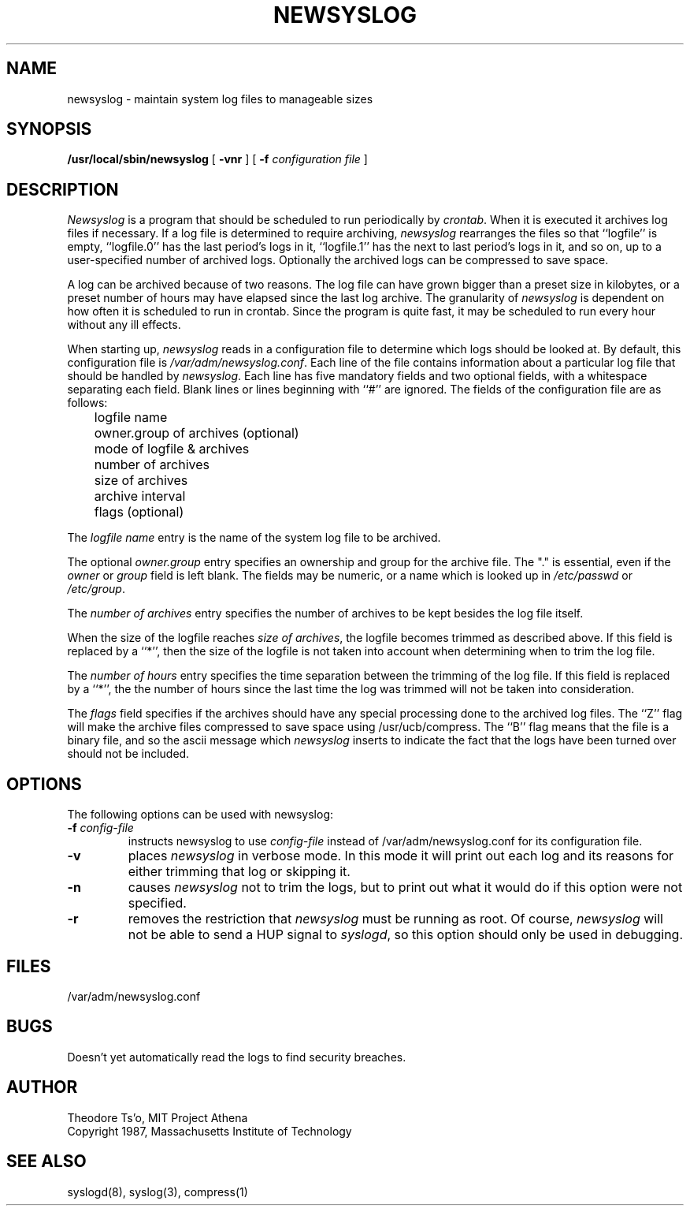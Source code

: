 .TH NEWSYSLOG 8 "January 12, 1989" "Project Athena"
.ns
.\" This file contains changes from the Open Software Foundation.
.\" The RCS history log will appear at the end of this file.
.\" @(#)newsyslog.8	$Revision: 1.1 $ $Date: 1993/05/21 14:44:00 $ $Locker:  $
.\"
.\"
.\" Copyright 1991 by the Massachusetts Institute of Technology
.\"
.\" All rights reserved.
.\"
.\" Permission to use, copy, modify, and distribute this software and its
.\" documentation for any purpose and without fee is hereby granted,
.\" provided that the above copyright notice appear in all copies and that
.\" both that copyright notice and this permission notice appear in
.\" supporting documentation, and that the name of the Massachusetts
.\" Institute of Technology (M.I.T.) not be used in advertising or publicity
.\" pertaining to distribution of the software without specific, written
.\" prior permission.
.\"
.\" M.I.T. DISCLAIMS ALL WARRANTIES WITH REGARD TO THIS SOFTWARE, INCLUDING
.\" ALL IMPLIED WARRANTIES OF MERCHANTABILITY AND FITNESS, IN NO EVENT SHALL
.\" M.I.T. BE LIABLE FOR ANY SPECIAL, INDIRECT OR CONSEQUENTIAL DAMAGES OR
.\" ANY DAMAGES WHATSOEVER RESULTING FROM LOSS OF USE, DATA OR PROFITS,
.\" WHETHER IN AN ACTION OF CONTRACT, NEGLIGENCE OR OTHER TORTIOUS ACTION,
.\" ARISING OUT OF OR IN CONNECTION WITH THE USE OR PERFORMANCE OF THIS
.\" SOFTWARE.
.\"
.sp
.SH NAME
newsyslog \- maintain system log files to manageable sizes
.SH SYNOPSIS
.B /usr/local/sbin/newsyslog
[
.B \-vnr
] [
.B \-f
.I configuration file
]
.SH DESCRIPTION
.I Newsyslog
is a program that should be scheduled to run periodically by
.IR crontab .
When it is executed it archives log files if necessary.  If a log file
is determined to require archiving, 
.I newsyslog
rearranges the files so that ``logfile'' is empty, ``logfile.0'' has
the last period's logs in it, ``logfile.1'' has the next to last
period's logs in it, and so on, up to a user-specified number of
archived logs.  Optionally the archived logs can be compressed to save
space. 
.PP
A log can be archived because of two reasons.  The log file can have
grown bigger than a preset size in kilobytes, or a preset number of
hours may have elapsed since the last log archive.  The granularity of
.I newsyslog
is dependent on how often it is scheduled to run in crontab.  Since
the program is quite fast, it may be scheduled to run every hour
without any ill effects.
.PP
When starting up, 
.I newsyslog
reads in a configuration file to determine which logs should be looked
at.  By default, this configuration file is 
.IR /var/adm/newsyslog.conf .
Each line of the file contains information about a particular log file
that should be handled by
.IR newsyslog .
Each line has five mandatory fields and two optional fields, with a
whitespace separating each field.  Blank lines or lines beginning with
``#'' are ignored.  The fields of the configuration file are as
follows: 
.br
	logfile name
.br
	owner.group of archives (optional)
.br
	mode of logfile & archives
.br
	number of archives
.br
	size of archives
.br
	archive interval
.br
	flags (optional)
.PP
The
.I logfile name
entry is the name of the system log file to be archived.
.PP
The optional
.I owner.group
entry specifies an ownership and group for the archive file.
The "." is essential, even if the 
.I owner
or
.I group
field is left blank. The
fields may be numeric, or a name which is looked up in 
.I /etc/passwd
or 
.IR /etc/group .
.PP
The
.I number of archives
entry specifies the number of archives to be kept besides the log file
itself.  
.PP
When the size of the logfile reaches 
.I size of 
.IR archives ,
the logfile becomes trimmed as described above.  If this field is
replaced by a ``*'', then the size of the logfile is not taken into
account when determining when to trim the log file.
.PP
The
.I number of hours
entry specifies the time separation between the trimming of the log
file.  If this field is replaced by a ``*'', the the number of hours
since the last time the log was trimmed will not be taken into
consideration.
.PP
The
.I flags
field specifies if the archives should have any special processing
done to the archived log files.  The ``Z'' flag will make the archive
files compressed to save space using /usr/ucb/compress.  The ``B'' flag
means that the file is a binary file, and so the ascii message which
.I newsyslog
inserts to indicate the fact that the logs have been turned over
should not be included.
.PP
.SH OPTIONS
The following options can be used with newsyslog:
.TP
.B \-f \fIconfig-file
instructs newsyslog to use 
.I config-file
instead of /var/adm/newsyslog.conf for its configuration file.
.TP
.B \-v
places 
.I newsyslog
in verbose mode.  In this mode it will print out each log and its
reasons for either trimming that log or skipping it.
.TP
.B \-n
causes
.I newsyslog 
not to trim the logs, but to print out what it would do if this option
were not specified.
.TP
.B \-r
removes the restriction that
.I newsyslog 
must be running as root.  Of course, 
.I newsyslog
will not be able to send a HUP signal to
.IR syslogd ,
so this option should only be used in debugging.
.SH FILES
/var/adm/newsyslog.conf
.SH BUGS
Doesn't yet automatically read the logs to find security breaches.


.SH AUTHOR
Theodore Ts'o, MIT Project Athena
.br
Copyright 1987, Massachusetts Institute of Technology
.SH "SEE ALSO"
syslogd(8), syslog(3), compress(1)
.ns
.\" HISTORY
.\" $Log: newsyslog.8,v $
.\" Revision 1.1  1993/05/21 14:44:00  cgd
.\" initial import of this log-rotation program to NetBSD
.\"
.\" Revision 3.0  1993/01/01  07:39:16  ede
.\" 	Initial revision for OSF/1 R1.3
.\"
.\" Revision 1.2  1991/08/16  09:50:23  devrcs
.\" 	From John Brezak, brezak@apollo.com, originally from Project Athena
.\" 	[91/07/24  09:33:14  meissner]
.\"
.\" $EndLog$
.sp
